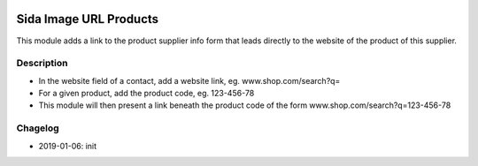 .. image:: https://img.shields.io/badge/license-AGPL--3-blue.png
   :target: https://www.gnu.org/licenses/agpl
   :alt: License: AGPL-3

===============================
Sida Image URL Products
===============================

This module adds a link to the product supplier info form that leads directly to the website of the product of this supplier.

Description
-----------

* In the website field of a contact, add a website link, eg. www.shop.com/search?q=
* For a given product, add the product code, eg. 123-456-78
* This module will then present a link beneath the product code of the form www.shop.com/search?q=123-456-78

Chagelog
--------
* 2019-01-06: init

